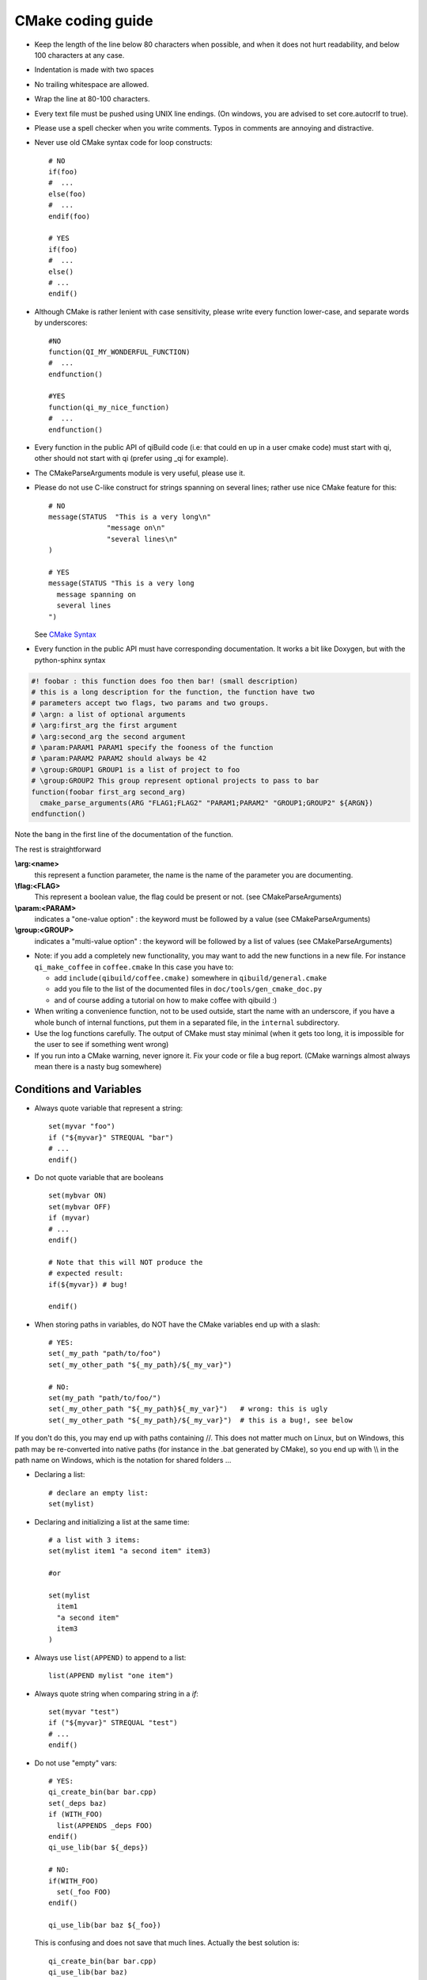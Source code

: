 .. _qibuild-cmake-coding-guide:

CMake coding guide
==================

.. highlight:: cmake

* Keep the length of the line below 80 characters when possible, and when it
  does not hurt readability, and below 100 characters at any case.

* Indentation is made with two spaces

* No trailing whitespace are allowed.

* Wrap the line at 80-100 characters.

* Every text file must be pushed using UNIX line endings. (On windows, you are
  advised to set core.autocrlf to true).

* Please use a spell checker when you write comments. Typos in
  comments are annoying and distractive.

* Never use old CMake syntax code for loop constructs::

    # NO
    if(foo)
    #  ...
    else(foo)
    #  ...
    endif(foo)

    # YES
    if(foo)
    #  ...
    else()
    # ...
    endif()

* Although CMake is rather lenient with case sensitivity, please write every
  function lower-case, and separate words by underscores::

    #NO
    function(QI_MY_WONDERFUL_FUNCTION)
    #  ...
    endfunction()

    #YES
    function(qi_my_nice_function)
    #  ...
    endfunction()

* Every function in the public API of qiBuild code (i.e: that could en up in a
  user cmake code) must start with qi, other should not start with qi (prefer
  using _qi for example).

* The CMakeParseArguments module is very useful, please use it.

* Please do not use C-like construct for strings spanning on several lines;
  rather use nice CMake feature for this::

    # NO
    message(STATUS  "This is a very long\n"
                  "message on\n"
                  "several lines\n"
    )

    # YES
    message(STATUS "This is a very long
      message spanning on
      several lines
    ")

  See `CMake Syntax <http://www.cmake.org/cmake/help/syntax.html>`_

* Every function in the public API must have corresponding documentation. It
  works a bit like Doxygen, but with the python-sphinx syntax

.. code-block:: cmake

    #! foobar : this function does foo then bar! (small description)
    # this is a long description for the function, the function have two
    # parameters accept two flags, two params and two groups.
    # \argn: a list of optional arguments
    # \arg:first_arg the first argument
    # \arg:second_arg the second argument
    # \param:PARAM1 PARAM1 specify the fooness of the function
    # \param:PARAM2 PARAM2 should always be 42
    # \group:GROUP1 GROUP1 is a list of project to foo
    # \group:GROUP2 This group represent optional projects to pass to bar
    function(foobar first_arg second_arg)
      cmake_parse_arguments(ARG "FLAG1;FLAG2" "PARAM1;PARAM2" "GROUP1;GROUP2" ${ARGN})
    endfunction()

Note the bang in the first line of the documentation of the function.

The rest is straightforward

**\\arg:<name>**
  this represent a function parameter, the name is the name of the parameter
  you are documenting.

**\\flag:<FLAG>**
   This represent a boolean value, the flag could be present or not. (see
   CMakeParseArguments)

**\\param:<PARAM>**
   indicates a "one-value option" : the keyword must be followed by a value
   (see CMakeParseArguments)

**\\group:<GROUP>**
  indicates a "multi-value option" : the keyword will be followed by a list of
  values (see CMakeParseArguments)

* Note: if you add a completely new functionality, you may want to add the
  new functions in a new file. For instance ``qi_make_coffee`` in ``coffee.cmake``
  In this case you have to:

  * add ``include(qibuild/coffee.cmake)`` somewhere in ``qibuild/general.cmake``
  * add you file to the list of the documented files in ``doc/tools/gen_cmake_doc.py``
  * and of course adding a tutorial on how to make coffee with qibuild :)

* When writing a convenience function, not to be used outside, start the name
  with an underscore, if you have a whole bunch of internal functions, put them
  in a separated file, in the ``internal`` subdirectory.

* Use the log functions carefully. The output of CMake must stay minimal (when
  it gets too long, it is impossible for the user to see if something went
  wrong)

* If you run into a CMake warning, never ignore it. Fix your code or file a bug
  report. (CMake warnings almost always mean there is a nasty bug somewhere)

Conditions and Variables
------------------------

* Always quote variable that represent a string::

    set(myvar "foo")
    if ("${myvar}" STREQUAL "bar")
    # ...
    endif()

* Do not quote variable that are booleans ::

    set(mybvar ON)
    set(mybvar OFF)
    if (myvar)
    # ...
    endif()

    # Note that this will NOT produce the
    # expected result:
    if(${myvar}) # bug!

    endif()

* When storing paths in variables, do NOT have the CMake variables end up with
  a slash::

    # YES:
    set(_my_path "path/to/foo")
    set(_my_other_path "${_my_path}/${_my_var}")

    # NO:
    set(my_path "path/to/foo/")
    set(_my_other_path "${_my_path}${_my_var}")   # wrong: this is ugly
    set(_my_other_path "${_my_path}/${_my_var}")  # this is a bug!, see below

If you don't do this, you may end up with paths containing //. This does not
matter much on Linux, but on Windows, this path may be re-converted into native
paths (for instance in the .bat generated by CMake), so you end up with
\\\\ in the path name on Windows, which is the notation for shared folders ...

* Declaring a list::

    # declare an empty list:
    set(mylist)

* Declaring and initializing a list at the same time::

    # a list with 3 items:
    set(mylist item1 "a second item" item3)

    #or

    set(mylist
      item1
      "a second item"
      item3
    )

* Always use ``list(APPEND)`` to append to a list::

    list(APPEND mylist "one item")

* Always quote string when comparing string in a `if`::

    set(myvar "test")
    if ("${myvar}" STREQUAL "test")
    # ...
    endif()

* Do not use "empty" vars::

    # YES:
    qi_create_bin(bar bar.cpp)
    set(_deps baz)
    if (WITH_FOO)
      list(APPENDS _deps FOO)
    endif()
    qi_use_lib(bar ${_deps})

    # NO:
    if(WITH_FOO)
      set(_foo FOO)
    endif()

    qi_use_lib(bar baz ${_foo})

  This is confusing and does not save that much lines.
  Actually the best solution is::

    qi_create_bin(bar bar.cpp)
    qi_use_lib(bar baz)
    if(WITH_FOO)
      qi_use_lib(bar FOO)
    endif()


* Always use ``if(DEFINED varname)`` to check if a variable is set::

    if (DEFINED myvar)
    #  ...
    endif()

* Do not quote variables that CMake expects to be a list::

    set(_foo_args "--foo" "--bar")

    # YES:
    execute_process(COMMAND foo ${_foo_args})

    # NO:
    execute_process(COMMAND foo "${_foo_args}")

In the second line, since you have quoted the list, you are calling foo with one
argument, ("--foo --bar").

* When you need a function to return a result, use::

    function(compute_stuff arg res)
      set(_result)
      # Store something in _result using ${arg}
      set(${res} ${_result} PARENT_SCOPE)
    endfunction()
    compute_stuff(my_arg result)
    do_something(${result})
    # NOT set(res ... PARENT_SCOPE)


.. _qibuild-cmake-common-mistakes:

Common mistakes
----------------


* A very common mistake is to use something like::

    set(_my_out ${CMAKE_BINARY_DIR}/sdk)

  This will work fine most of the time, but :
   - qibuild users may have chosen a unique sdk dir
   - they also may have chose a unique build directory
     (useful for eclipse, for instance)

  so please use `QI_SDK_DIR` instead


* Do not set CMAKE_CXX_FLAGS::

    # This will break cross-compilation
    set(CMAKE_CXX_FLAGS "-DFOO=42")

    # use:
    add_definitions("-DFOO=42")

    # or, better, set the compile flags
    # only when necessary:
    # (this will save compile time when you change the define!)
    set_source_files_properties(
      src/foo.cpp
        PROPERTIES
          COMPILE_DEFINITIONS FOO=42
    )


* Do not set CMAKE_FIND_ROOT_PATH::

    # This will break finding packages in the toolchain:

    set(CMAKE_FIND_ROOT_PATH "/path/to/something")

    # Use this instead:

    # (create an empty list if CMAKE_FIND_ROOT_PATH does not exist)
    if(NOT CMAKE_FIND_ROOT_PATH)
      set(CMAKE_FIND_ROOT_PATH)
    endif()
    list(APPEND CMAKE_FIND_ROOT_PATH "/path/to/something")


* Do not set CMAKE_MODULE_PATH::

    # This will break finding the qibuild framework
    #  include (qibuild/general) will no longer work

    set (CMAKE_MODULE_PATH "/path/to/something")

    # Use this instead:

    # (create an empty list if CMAKE_FIND_ROOT_PATH does not exist)
    if(NOT CMAKE_MODULE_PATH)
      set(CMAKE_MODULE_PATH)
    endif()
    list(APPEND CMAKE_MODULE_PATH "/path/to/something")

* Do not use ``${PROJECT_NAME}``, or ``${CMAKE_PROJECT_NAME}``,
  especially when not at the top ``CMakeLists.txt``::

    # YES:
    project(foo)
    find_package(qibuild)

    qi_create_lib(foo foo.cpp)
    qi_use_lib(foo BAR BAZ)

    # NO:
    project(foo)
    find_package(qibuild)

    qi_create_lib(${PROJECT_NAME} foo.cpp)
    qi_use_lib(${PROJECT_NAME} BAR BAZ)


The small duplication (writing the name of the target ``foo`` 3 times)
is OK, because:

* otherwise you need to scroll to the top of the file to find out
  the name of the library
* ``PROJECT_NAME`` is something that ends up in the IDE, so it's not
  a target name
* calling ``project()`` calls the toolchain file to be parsed again
  for no good reason
* there's often more than one lib per project
